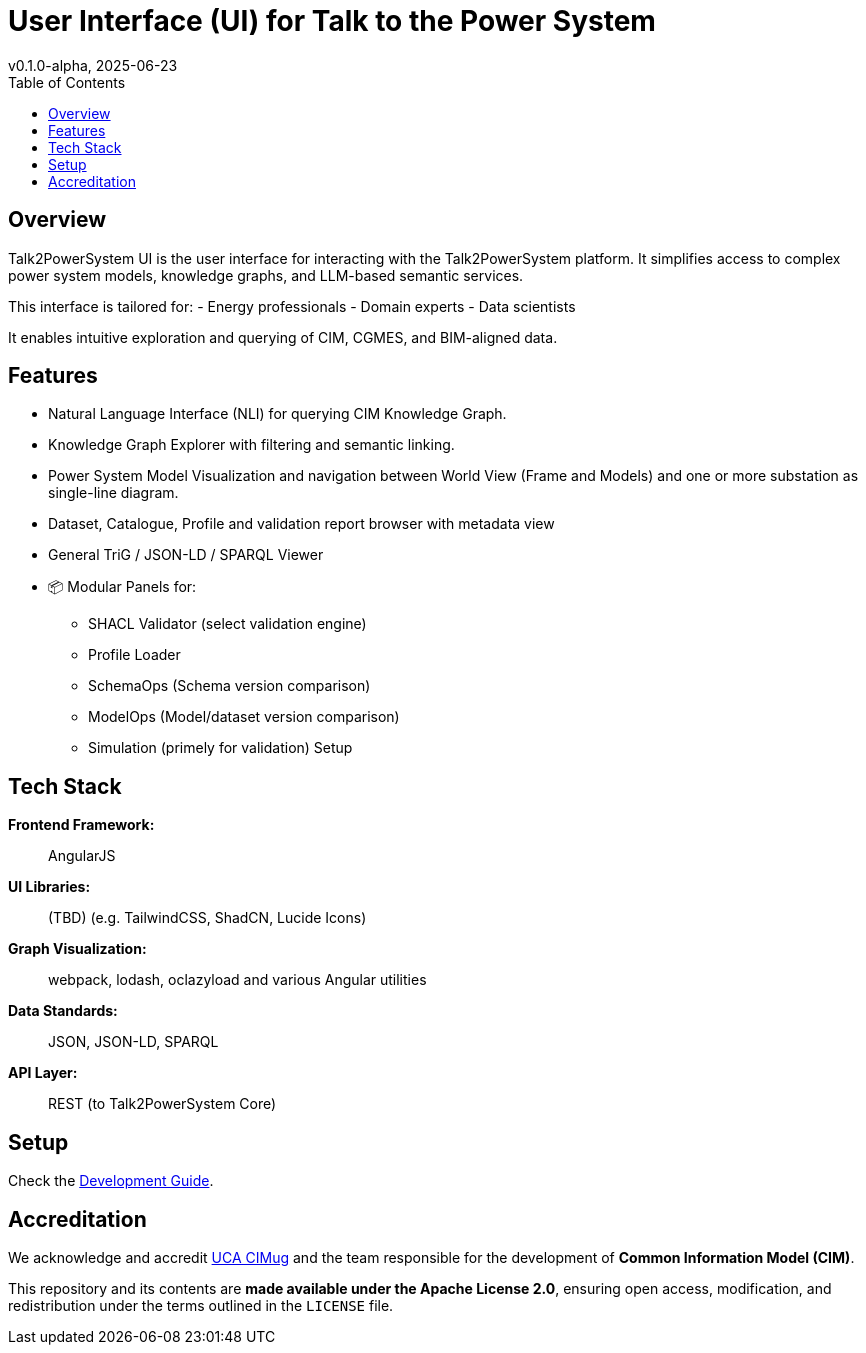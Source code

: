 = User Interface (UI) for Talk to the Power System
v0.1.0-alpha, 2025-06-23
:toc:  
:toclevels: 2  

== Overview  

Talk2PowerSystem UI is the user interface for interacting with the Talk2PowerSystem platform. It simplifies access to complex power system models, knowledge graphs, and LLM-based semantic services.

This interface is tailored for:
- Energy professionals
- Domain experts
- Data scientists

It enables intuitive exploration and querying of CIM, CGMES, and BIM-aligned data.

== Features

* Natural Language Interface (NLI) for querying CIM Knowledge Graph.
* Knowledge Graph Explorer with filtering and semantic linking.
* Power System Model Visualization and navigation between World View (Frame and Models) and one or more substation as single-line diagram.
* Dataset, Catalogue, Profile and validation report browser with metadata view
* General TriG / JSON-LD / SPARQL Viewer
* 📦 Modular Panels for:
** SHACL Validator (select validation engine)
** Profile Loader
** SchemaOps (Schema version comparison)
** ModelOps (Model/dataset version comparison)
** Simulation (primely for validation) Setup

== Tech Stack

*Frontend Framework:*:: AngularJS
*UI Libraries:*:: (TBD) (e.g. TailwindCSS, ShadCN, Lucide Icons)
*Graph Visualization:*:: webpack, lodash, oclazyload and various Angular utilities
*Data Standards:*:: JSON, JSON-LD, SPARQL
*API Layer:*:: REST (to Talk2PowerSystem Core)

== Setup

Check the link:docs/developers-guide.md[Development Guide].

== Accreditation  

We acknowledge and accredit link:https://cimug.ucaiug.org/[UCA CIMug] and the team responsible for the development of *Common Information Model (CIM)*.  

This repository and its contents are **made available under the Apache License 2.0**, ensuring open access, modification, and redistribution under the terms outlined in the `LICENSE` file.
